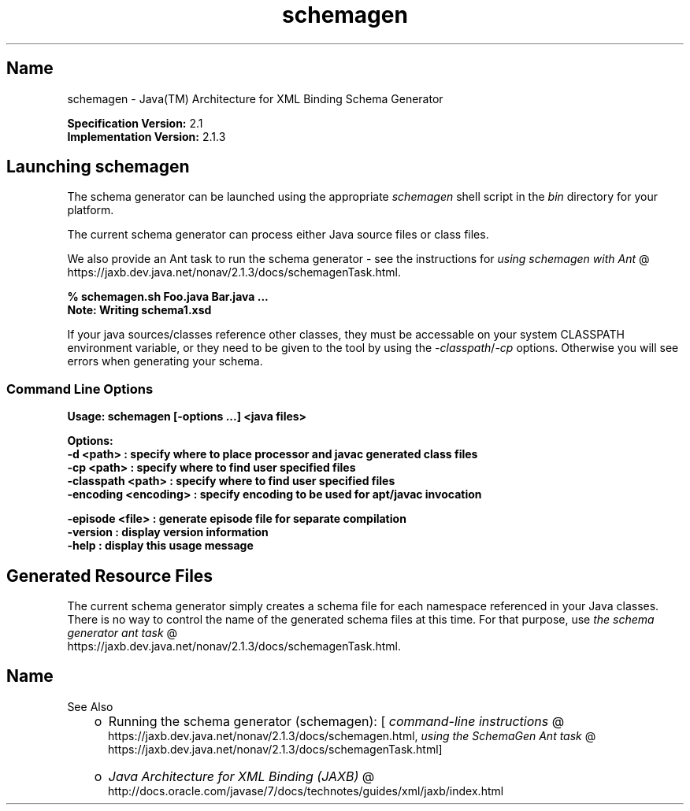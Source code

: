 ." Copyright (c) 2005, 2011, Oracle and/or its affiliates. All rights reserved.
." ORACLE PROPRIETARY/CONFIDENTIAL. Use is subject to license terms.
."
."
."
."
."
."
."
."
."
."
."
."
."
."
."
."
."
."
."
.TH schemagen 1 "16 Mar 2012"

.LP
.SH "Name"
schemagen \- Java(TM) Architecture for XML Binding Schema Generator
.LP
.LP
\f3Specification Version:\fP 2.1
.br
\f3Implementation Version:\fP 2.1.3
.LP
.SH "Launching schemagen"
.LP
.LP
The schema generator can be launched using the appropriate \f2schemagen\fP shell script in the \f2bin\fP directory for your platform.
.LP
.LP
The current schema generator can process either Java source files or class files.
.LP
.LP
We also provide an Ant task to run the schema generator \- see the instructions for 
.na
\f2using schemagen with Ant\fP @
.fi
https://jaxb.dev.java.net/nonav/2.1.3/docs/schemagenTask.html.
.LP
.nf
\f3
.fl
% schemagen.sh Foo.java Bar.java ...
.fl
Note: Writing schema1.xsd
.fl
\fP
.fi

.LP
.LP
If your java sources/classes reference other classes, they must be accessable on your system CLASSPATH environment variable, or they need to be given to the tool by using the \f2\-classpath\fP/\f2\-cp\fP options. Otherwise you will see errors when generating your schema.
.LP
.SS 
Command Line Options
.LP
.nf
\f3
.fl
Usage: schemagen [\-options ...] <java files> 
.fl

.fl
Options:
.fl
    \-d <path>             : specify where to place processor and javac generated class files
.fl
    \-cp <path>            : specify where to find user specified files
.fl
    \-classpath <path>     : specify where to find user specified files
.fl
    \-encoding <encoding>  : specify encoding to be used for apt/javac invocation
.fl

.fl
    \-episode <file>       : generate episode file for separate compilation
.fl
    \-version              : display version information
.fl
    \-help                 : display this usage message
.fl
\fP
.fi

.LP
.SH "Generated Resource Files"
.LP
.LP
The current schema generator simply creates a schema file for each namespace referenced in your Java classes. There is no way to control the name of the generated schema files at this time. For that purpose, use 
.na
\f2the schema generator ant task\fP @
.fi
https://jaxb.dev.java.net/nonav/2.1.3/docs/schemagenTask.html.
.LP
.SH "Name"
See Also
.LP
.RS 3
.TP 2
o
Running the schema generator (schemagen): [
.na
\f2command\-line instructions\fP @
.fi
https://jaxb.dev.java.net/nonav/2.1.3/docs/schemagen.html, 
.na
\f2using the SchemaGen Ant task\fP @
.fi
https://jaxb.dev.java.net/nonav/2.1.3/docs/schemagenTask.html] 
.TP 2
o
.na
\f2Java Architecture for XML Binding (JAXB)\fP @
.fi
http://docs.oracle.com/javase/7/docs/technotes/guides/xml/jaxb/index.html 
.RE

.LP
 
